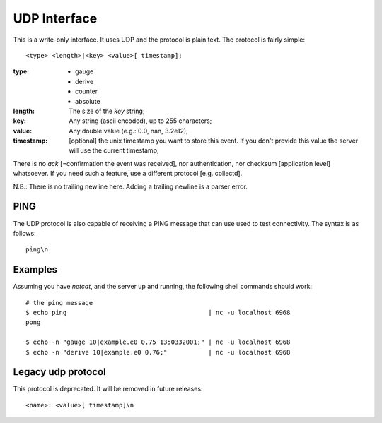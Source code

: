 ===============
 UDP Interface
===============

This is a write-only interface. It uses UDP and the protocol is plain
text. The protocol is fairly simple:

::

  <type> <length>|<key> <value>[ timestamp];

:type: * gauge
       * derive
       * counter
       * absolute

:length: The size of the *key* string;

:key: Any string (ascii encoded), up to 255 characters;

:value: Any double value (e.g.: 0.0, nan, 3.2e12);

:timestamp: [optional] the unix timestamp you want to store this
            event. If you don't provide this value the server will use
            the current timestamp;

There is no *ack* [=confirmation the event was received], nor
authentication, nor checksum [application level] whatsoever. If you
need such a feature, use a different protocol [e.g. collectd].

N.B.: There is no trailing newline here. Adding a trailing newline is a parser error.

PING
====

The UDP protocol is also capable of receiving a PING message that can
use used to test connectivity. The syntax is as follows:
::

  ping\n

Examples
========

Assuming you have `netcat`, and the server up and running, the following
shell commands should work:

::

  # the ping message
  $ echo ping                                      | nc -u localhost 6968
  pong

  $ echo -n "gauge 10|example.e0 0.75 1350332001;" | nc -u localhost 6968
  $ echo -n "derive 10|example.e0 0.76;"           | nc -u localhost 6968

Legacy udp protocol
===================

This protocol is deprecated. It will be removed in future releases:
::

  <name>: <value>[ timestamp]\n
